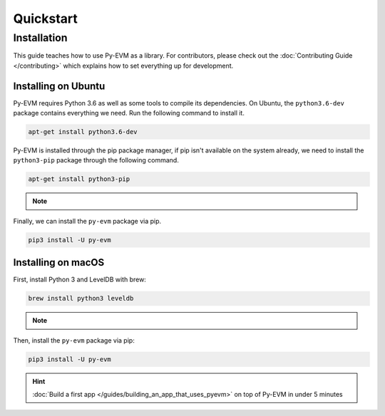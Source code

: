 Quickstart
==========

Installation
~~~~~~~~~~~~

This guide teaches how to use Py-EVM as a library. For contributors, please check out the
:doc:`Contributing Guide </contributing>` which explains how to set everything up for development.


Installing on Ubuntu
--------------------

Py-EVM requires Python 3.6 as well as some tools to compile its dependencies. On Ubuntu, the
``python3.6-dev`` package contains everything we need. Run the following command to install it.

.. code:: sh

  apt-get install python3.6-dev

Py-EVM is installed through the pip package manager, if pip isn't available on the system already,
we need to install the ``python3-pip`` package through the following command.

.. code:: sh

  apt-get install python3-pip

.. note::
  .. include:: /fragments/virtualenv_explainer.rst

Finally, we can install the ``py-evm`` package via pip.

.. code:: sh

  pip3 install -U py-evm

Installing on macOS
-------------------

First, install Python 3 and LevelDB with brew:

.. code:: sh

  brew install python3 leveldb

.. note::
  .. include:: /fragments/virtualenv_explainer.rst

Then, install the ``py-evm`` package via pip:

.. code:: sh

  pip3 install -U py-evm


.. hint::

  :doc:`Build a first app </guides/building_an_app_that_uses_pyevm>` on top of Py-EVM in under
  5 minutes


